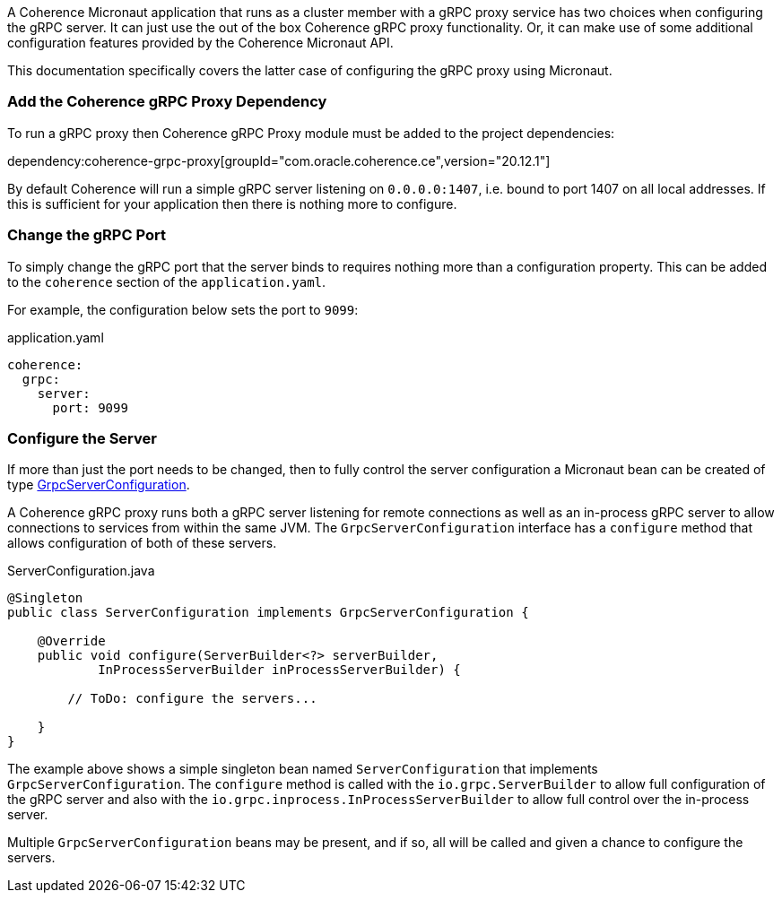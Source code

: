 A Coherence Micronaut application that runs as a cluster member with a gRPC proxy service has two choices when configuring the gRPC server. It can just use the out of the box Coherence gRPC proxy functionality. Or, it can make use of some additional configuration features provided by the Coherence Micronaut API.

This documentation specifically covers the latter case of configuring the gRPC proxy using Micronaut.

=== Add the Coherence gRPC Proxy Dependency

To run a gRPC proxy then Coherence gRPC Proxy module must be added to the project dependencies:

dependency:coherence-grpc-proxy[groupId="com.oracle.coherence.ce",version="20.12.1"]

By default Coherence will run a simple gRPC server listening on `0.0.0.0:1407`, i.e. bound to port 1407 on all local addresses. If this is sufficient for your application then there is nothing more to configure.


=== Change the gRPC Port

To simply change the gRPC port that the server binds to requires nothing more than a configuration property. This can be added to the `coherence` section of the `application.yaml`.

For example, the configuration below sets the port to `9099`:
[source,yaml]
.application.yaml
----
coherence:
  grpc:
    server:
      port: 9099
----

=== Configure the Server

If more than just the port needs to be changed, then to fully control the server configuration a Micronaut bean can be created of type link:{coherenceApi}/com/oracle/coherence/grpc/proxy/GrpcServerConfiguration.html[GrpcServerConfiguration].

A Coherence gRPC proxy runs both a gRPC server listening for remote connections as well as an in-process gRPC server to allow connections to services from within the same JVM. The `GrpcServerConfiguration` interface has a `configure` method that allows configuration of both of these servers.

[source,java]
.ServerConfiguration.java
----
@Singleton
public class ServerConfiguration implements GrpcServerConfiguration {

    @Override
    public void configure(ServerBuilder<?> serverBuilder,
            InProcessServerBuilder inProcessServerBuilder) {

        // ToDo: configure the servers...

    }
}
----

The example above shows a simple singleton bean named `ServerConfiguration` that implements `GrpcServerConfiguration`. The `configure` method is called with the `io.grpc.ServerBuilder` to allow full configuration of the gRPC server and also with the `io.grpc.inprocess.InProcessServerBuilder` to allow full control over the in-process server.

Multiple `GrpcServerConfiguration` beans may be present, and if so, all will be called and given a chance to configure the servers.

